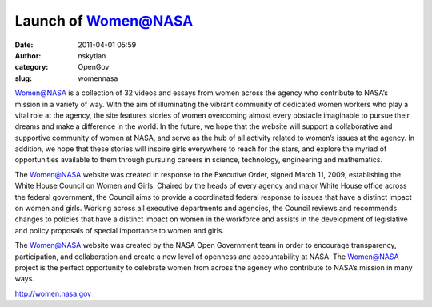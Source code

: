 Launch of Women@NASA
####################
:date: 2011-04-01 05:59
:author: nskytlan
:category: OpenGov
:slug: womennasa

Women@NASA is a collection of 32 videos and essays from women across the
agency who contribute to NASA’s mission in a variety of way. With the
aim of illuminating the vibrant community of dedicated women workers who
play a vital role at the agency, the site features stories of women
overcoming almost every obstacle imaginable to pursue their dreams and
make a difference in the world. In the future, we hope that the website
will support a collaborative and supportive community of women at NASA,
and serve as the hub of all activity related to women’s issues at the
agency. In addition, we hope that these stories will inspire girls
everywhere to reach for the stars, and explore the myriad of
opportunities available to them through pursuing careers in science,
technology, engineering and mathematics.

The Women@NASA website was created in response to the Executive Order,
signed March 11, 2009, establishing the White House Council on Women and
Girls. Chaired by the heads of every agency and major White House office
across the federal government, the Council aims to provide a coordinated
federal response to issues that have a distinct impact on women and
girls. Working across all executive departments and agencies, the
Council reviews and recommends changes to policies that have a distinct
impact on women in the workforce and assists in the development of
legislative and policy proposals of special importance to women and
girls.

The Women@NASA website was created by the NASA Open Government team in
order to encourage transparency, participation, and collaboration and
create a new level of openness and accountability at NASA. The
Women@NASA project is the perfect opportunity to celebrate women from
across the agency who contribute to NASA’s mission in many ways.

http://women.nasa.gov
